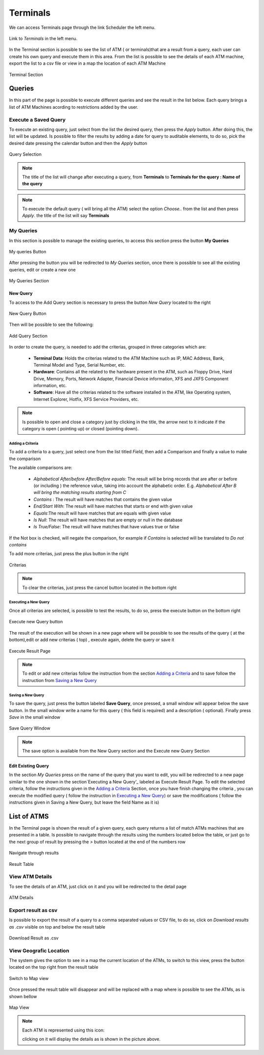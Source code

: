 *********
Terminals
*********

We can access Terminals page through the link Scheduler the left menu.

.. figure:: ../resources/help/en/images/terminalsLeftButton.png
	:align: center
	:width: 40pt

	Link to *Terminals* in the left menu.

In the Terminal section is possible to see the list of ATM ( or terminals)that are a  result from a query, each user can create his own query and execute them in this area. 
From the list is possible to see the details of each ATM machine, export the list to a csv file or view in a map the location of each ATM Machine

.. figure:: ../resources/help/en/images/terminals.png
         :width: 600px
         :align: center
         :height: 400px
         
         Terminal Section

Queries
=======
In this part of the page is possible to execute different queries and see the result in the list below. Each query brings a list of ATM Machines acording 
to restrictions added by the user.

Execute a Saved Query
*********************
To execute an existing query, just select from the list the desired query, then press the  *Apply* button. After doing this, the list will be updated.
Is possible to filter the results by adding a date for query to auditable elements, to do so, pick the desired date pressing the calendar button and then the *Apply* button

.. figure:: ../resources/help/en/images/execute_query.png
         :align: center

         Query Selection
         
.. note:: The title of the list will change after executing a query, from **Terminals** to **Terminals for the query : Name of the query**
.. note:: To execute the default query ( will bring all the ATM) select the option *Choose..* from the list and then press *Apply*. the title of the list will say **Terminals**



My Queries
**********
In this section is possible to manage the existing queries, to access this section press the button **My Queries**

.. figure:: ../resources/help/en/images/myQueries.png
         :align: center

         My queries Button

After pressing the button you will be redirected to *My Queries* section, once there is possible to see all the existing queries, edit or create a new one

.. figure:: ../resources/help/en/images/myQueries_page.png
         :width: 600px
         :align: center
         :height: 300px
         
         My Queries Section


New Query
---------
To access to the Add Query section is necessary to press the button *New Query* located to the right

.. figure:: ../resources/help/en/images/newQueryButton.png
	:align: center

        New Query Button


Then will be possible to see the following: 

.. figure:: ../resources/help/en/images/newQuery.png
         :width: 600px
         :align: center
         :height: 300px
         
         Add Query Section

In order to create the query, is needed to add the criterias, grouped in three categories which are:

	* **Terminal Data**: Holds the criterias related to the ATM Machine such as IP, MAC Address, Bank, Terminal Model and Type, Serial Number, etc.
	* **Hardware**: Contains all the related to the hardware present in the ATM, such as Floppy Drive, Hard Drive, Memory, Ports, Network Adapter, Financial Device information, XFS and JXFS Component information, etc.
	* **Software**: Have all the criterias related to the software installed in the ATM, like Operating system, Internet Explorer, Hotfix, XFS Service Providers, etc.

.. note:: Is possible to open and close a category just by clicking in the title, the arrow next to it indicate if the category is open ( pointing up) or closed (pointing down).

Adding a Criteria
%%%%%%%%%%%%%%%%%

To add a criteria to a query, just select one from the list titled *Field*, then add a Comparison and finally a value to make the comparison

The available comparisons are:

	*  *Alphabetical After/before After/Before equals*: The result will be bring records that are after or before (or including ) the reference value, taking into account the alphabetic order. E.g. *Alphabetical After B will bring the matching results  starting from C*
	*  *Contains* : The result will have matches that contains the given value
	*  *End/Start With*: The result will have matches that starts or end with given value
	*  *Equals*:The result will have matches that  are equals with given value
	*  *Is Null*: The result will have matches that  are empty or null in the database
	*  *Is True/False*: The result will have matches that  have values true or false

If the Not box is checked, will negate the comparison, for example if *Contains* is selected will be translated to *Do not contains*

To add more criterias, just press the plus button in the right

.. figure:: ../resources/help/en/images/criterias.png
	:align: center
        :width: 600px
        
	Criterias

.. note::  To clear the criterias, just press the cancel button located in the bottom right

Executing a New Query
%%%%%%%%%%%%%%%%%%%%%
Once all criterias are selected, is possible to test the results, to do so, press the  execute button on the bottom right
 
.. figure:: ../resources/help/en/images/executeNewQuery.png
	:align: center
        
	Execute new Query button

The result of the execution will be shown in a new page where will be possible to see the results of the query ( at the bottom),edit or add new criterias ( top) , execute again, delete the query or save it

.. figure:: ../resources/help/en/images/executeResults.png
	:align: center
        :width: 600px
        
	Execute Result Page

.. note:: To edit or add new criterias  follow the instruction from the section  `Adding a Criteria`_ and to  save  follow the instruction from `Saving a New Query`_

Saving a New Query
%%%%%%%%%%%%%%%%%%%%%

To save  the query, just press  the button labeled **Save Query**, once pressed, a small window will appear below the save button. In the small window write a name for this query ( this field is required)  and a description ( optional). Finally press *Save* in the small window

.. figure:: ../resources/help/en/images/saveQuery.png
	:align: center

	Save Query Window

.. note:: The save option is available from the New Query section and the Execute new Query Section



Edit Existing Query
-------------------
In the section *My Queries* press on the name of the query that you want to edit, you will be redirected to a new page similar to the one shown in the section`Executing a New Query’_  labeled as Execute Result Page. To edit the selected criteria, follow the instructions given in the `Adding a Criteria`_ Section, once you have finish changing the criteria , you can execute the modified query ( follow the instruction in `Executing a New Query`_) or save the modifications ( follow the instructions given in Saving a New Query, but leave  the field Name as it is)


List of ATMS
============
In the Terminal page is shown the result of a given query, each query returns a list of match ATMs machines that are presented in a table. Is possible to navigate through the results using the numbers located below the table, or just go to the next group of result by pressing the *>* button located at the end of the numbers row 

.. figure:: ../resources/help/en/images/paginator.png
	:align: center

	Navigate through results

.. figure:: ../resources/help/en/images/resultTable.png
	:align: center
  	:width: 600px
	
	Result Table


View ATM Details
*****************

To see the details of an ATM, just click on it and you will be redirected to the detail page

.. figure:: ../resources/help/en/images/terminalDetails.png
	:align: center
  	:width: 600px
        :height: 300px	
	
	ATM Details

Export result as csv
********************

Is possible to export the result of a query to a comma separated values or CSV file, to do so, click on *Download results as .csv* visible on top and below the  result table

.. figure:: ../resources/help/en/images/downloadCsv.png
	:align: center
	
	Download Result as .csv

View Geografic Location
************************

The system gives the option to see in a map the current location of the ATMs, to switch to this view, press the button located on the top right from the result table

.. figure:: ../resources/help/en/images/geographicLocation.png
	:align: center

	Switch to Map view

Once pressed the result table will disappear and will be replaced with a map where is possible to see the ATMs, as is shown bellow 

.. figure:: ../resources/help/en/images/mapView.png
	:align: center
  	:width: 600px
        :height: 300px

	Map View

.. note:: Each ATM is represented using this icon:
	
	.. image:: ../resources/help/en/images/simpleMarker.png

	clicking on it will display the details as is shown in the picture above.

	


